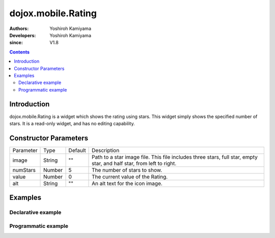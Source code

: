 .. _dojox/mobile/Rating:

===================
dojox.mobile.Rating
===================

:Authors: Yoshiroh Kamiyama
:Developers: Yoshiroh Kamiyama
:since: V1.8

.. contents ::
    :depth: 2

Introduction
============

dojox.mobile.Rating is a widget which shows the rating using stars. This widget simply shows the specified number of stars. It is a read-only widget, and has no editing capability.

.. image :: Rating.png

Constructor Parameters
======================

+--------------+----------+---------+-----------------------------------------------------------------------------------------------------------+
|Parameter     |Type      |Default  |Description                                                                                                |
+--------------+----------+---------+-----------------------------------------------------------------------------------------------------------+
|image         |String    |""       |Path to a star image file. This file includes three stars, full star, empty star, and half star, from left |
|              |          |         |to right.                                                                                                  |
+--------------+----------+---------+-----------------------------------------------------------------------------------------------------------+
|numStars      |Number    |5        |The number of stars to show.                                                                               |
+--------------+----------+---------+-----------------------------------------------------------------------------------------------------------+
|value         |Number    |0        |The current value of the Rating.                                                                           |
+--------------+----------+---------+-----------------------------------------------------------------------------------------------------------+
|alt           |String    |""       |An alt text for the icon image.                                                                            |
+--------------+----------+---------+-----------------------------------------------------------------------------------------------------------+

Examples
========

Declarative example
-------------------
.. html ::

  <span data-dojo-type="dojox.mobile.Rating"
        data-dojo-props='image:"images/star-orange.png",
        numStars:3, value:0.5'></span><br>
  <span data-dojo-type="dojox.mobile.Rating"
        data-dojo-props='image:"images/star-yellow.png",
        numStars:3, value:2.5'></span><br>
  <span data-dojo-type="dojox.mobile.Rating"
        data-dojo-props='image:"images/star-green.png",
        numStars:5, value:1'></span><br>
  <span data-dojo-type="dojox.mobile.Rating"
        data-dojo-props='image:"images/star-blue.png",
        numStars:5, value:4'></span><br>

.. image :: Rating-example1.png


Programmatic example
--------------------

.. js ::

  require([
    "dojo/_base/window",
    "dojox/mobile/Rating"
  ], function(win, Rating){
    var widget = new Rating({
      image: "images/star-orange.png",
      numStars: 10,
      value: 5.5
    });
    win.body().appendChild(widget.domNode);
  });

.. image :: Rating-example2.png
